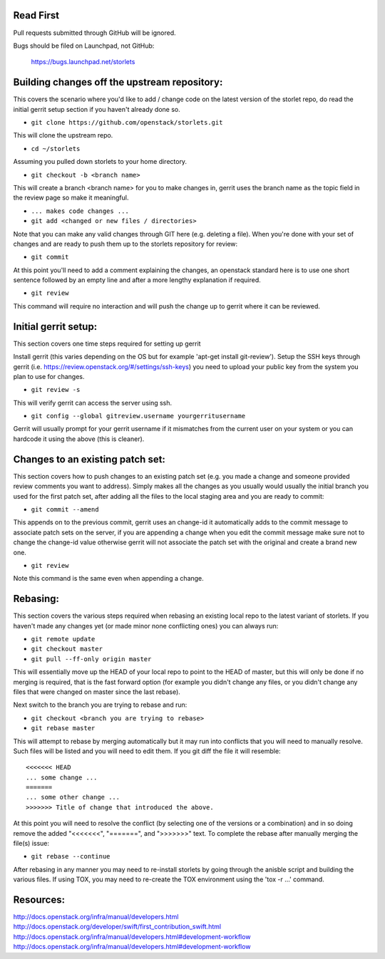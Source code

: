 ----------
Read First
----------
Pull requests submitted through GitHub will be ignored.

Bugs should be filed on Launchpad, not GitHub:

   https://bugs.launchpad.net/storlets

---------------------------------------------
Building changes off the upstream repository:
---------------------------------------------
This covers the scenario where you'd like to add / change code on the latest version of the storlet repo, do read the initial gerrit setup section if you haven't already done so.

* ``git clone https://github.com/openstack/storlets.git``

This will clone the upstream repo.

* ``cd ~/storlets``

Assuming you pulled down storlets to your home directory.

* ``git checkout -b <branch name>``

This will create a branch <branch name> for you to make changes in, gerrit uses the branch name as the topic field in the review page so make it meaningful.

* ``... makes code changes ...``
* ``git add <changed or new files / directories>``

Note that you can make any valid changes through GIT here (e.g. deleting a file).
When you're done with your set of changes and are ready to push them up to the storlets repository for review:

* ``git commit``

At this point you'll need to add a comment explaining the changes, an openstack standard here is to use one short sentence followed by an empty line and after a more lengthy explanation if required.

* ``git review``

This command will require no interaction and will push the change up to gerrit where it can be reviewed.

---------------------
Initial gerrit setup:
---------------------

This section covers one time steps required for setting up gerrit

Install gerrit (this varies depending on the OS but for example 'apt-get install git-review').
Setup the SSH keys through gerrit (i.e. https://review.openstack.org/#/settings/ssh-keys) you need to upload your public key from the system you plan to use for changes.

* ``git review -s``

This will verify gerrit can access the server using ssh.

* ``git config --global gitreview.username yourgerritusername``

Gerrit will usually prompt for your gerrit username if it mismatches from the current user on your system or you can hardcode it using the above (this is cleaner).

---------------------------------
Changes to an existing patch set:
---------------------------------

This section covers how to push changes to an existing patch set (e.g. you made a change and someone provided review comments you want to address).
Simply makes all the changes as you usually would usually the initial branch you used for the first patch set, after adding all the files to the local staging area and you are ready to commit:

* ``git commit --amend``

This appends on to the previous commit, gerrit uses an change-id it automatically adds to the commit message to associate patch sets on the server, if you are appending a change when you edit the commit message make sure not to change the change-id value otherwise gerrit will not associate the patch set with the original and create a brand new one.

* ``git review``

Note this command is the same even when appending a change.

---------
Rebasing:
---------

This section covers the various steps required when rebasing an existing local repo to the latest variant of storlets.
If you haven't made any changes yet (or made minor none conflicting ones) you can always run:

* ``git remote update``
* ``git checkout master``
* ``git pull --ff-only origin master``

This will essentially move up the HEAD of your local repo to point to the HEAD of master, but this will only be done if no merging is required, that is the fast forward option (for example you didn't change any files, or you didn't change any files that were changed on master since the last rebase).

Next switch to the branch you are trying to rebase and run:

* ``git checkout <branch you are trying to rebase>``
* ``git rebase master``

This will attempt to rebase by merging automatically but it may run into conflicts that you will need to manually resolve.
Such files will be listed and you will need to edit them.  If you git diff the file it will resemble:

::

  <<<<<<< HEAD
  ... some change ...
  =======
  ... some other change ...
  >>>>>>> Title of change that introduced the above.

At this point you will need to resolve the conflict (by selecting one of the versions or a combination) and in so doing remove the added "<<<<<<<", "=======", and ">>>>>>>" text.
To complete the rebase after manually merging the file(s) issue:

* ``git rebase --continue``

After rebasing in any manner you may need to re-install storlets by going through the anisble script and building the various files.
If using TOX, you may need to re-create the TOX environment using the 'tox -r ...' command.

----------
Resources:
----------
http://docs.openstack.org/infra/manual/developers.html
http://docs.openstack.org/developer/swift/first_contribution_swift.html
http://docs.openstack.org/infra/manual/developers.html#development-workflow
http://docs.openstack.org/infra/manual/developers.html#development-workflow
